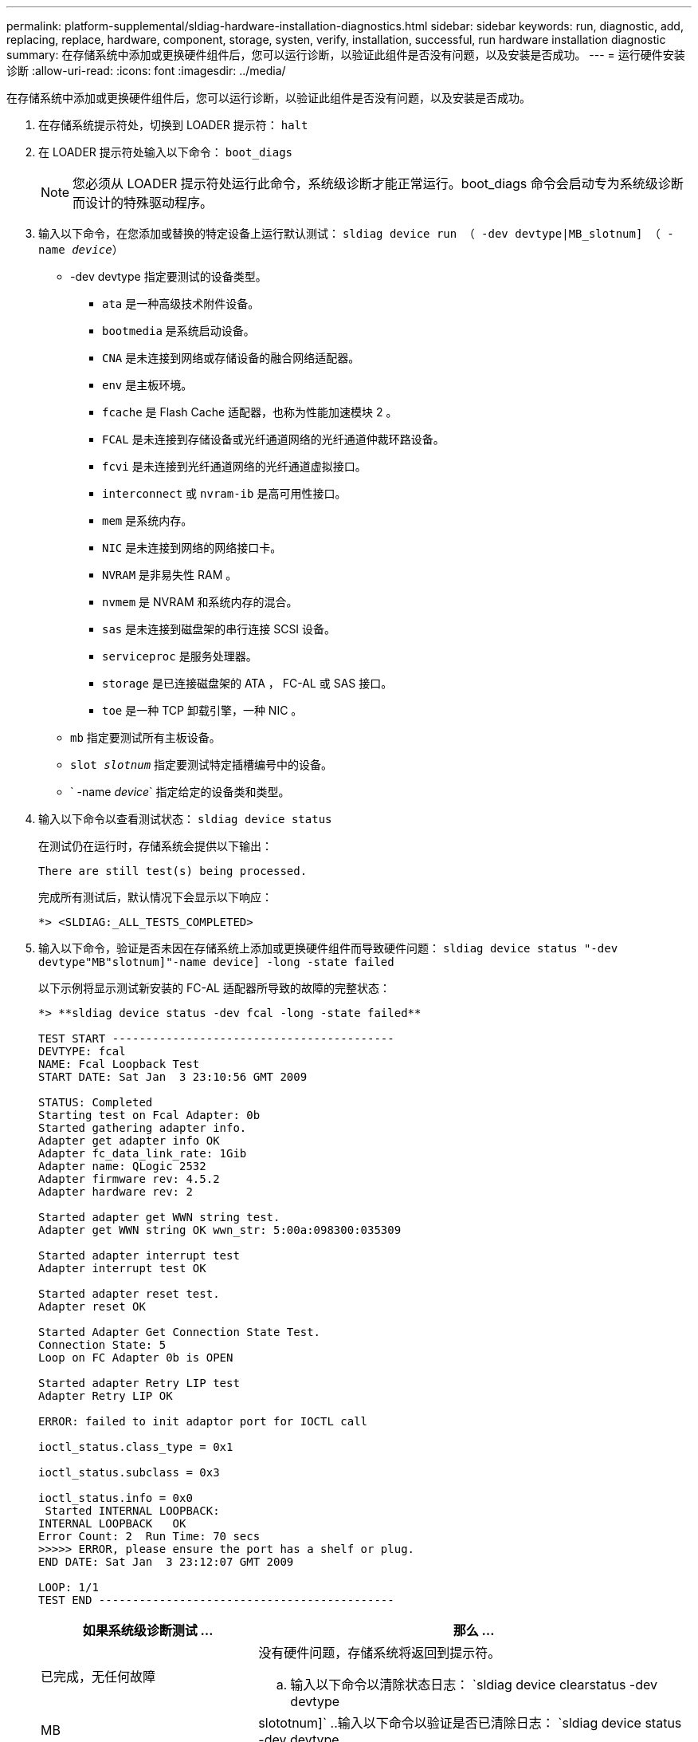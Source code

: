 ---
permalink: platform-supplemental/sldiag-hardware-installation-diagnostics.html 
sidebar: sidebar 
keywords: run, diagnostic, add, replacing, replace, hardware, component, storage, systen, verify, installation, successful, run hardware installation diagnostic 
summary: 在存储系统中添加或更换硬件组件后，您可以运行诊断，以验证此组件是否没有问题，以及安装是否成功。 
---
= 运行硬件安装诊断
:allow-uri-read: 
:icons: font
:imagesdir: ../media/


[role="lead"]
在存储系统中添加或更换硬件组件后，您可以运行诊断，以验证此组件是否没有问题，以及安装是否成功。

. 在存储系统提示符处，切换到 LOADER 提示符： `halt`
. 在 LOADER 提示符处输入以下命令： `boot_diags`
+

NOTE: 您必须从 LOADER 提示符处运行此命令，系统级诊断才能正常运行。boot_diags 命令会启动专为系统级诊断而设计的特殊驱动程序。

. 输入以下命令，在您添加或替换的特定设备上运行默认测试： `sldiag device run （ -dev devtype|MB_slotnum] （ -name _device_）`
+
** -dev devtype 指定要测试的设备类型。
+
*** `ata` 是一种高级技术附件设备。
*** `bootmedia` 是系统启动设备。
*** `CNA` 是未连接到网络或存储设备的融合网络适配器。
*** `env` 是主板环境。
*** `fcache` 是 Flash Cache 适配器，也称为性能加速模块 2 。
*** `FCAL` 是未连接到存储设备或光纤通道网络的光纤通道仲裁环路设备。
*** `fcvi` 是未连接到光纤通道网络的光纤通道虚拟接口。
*** `interconnect` 或 `nvram-ib` 是高可用性接口。
*** `mem` 是系统内存。
*** `NIC` 是未连接到网络的网络接口卡。
*** `NVRAM` 是非易失性 RAM 。
*** `nvmem` 是 NVRAM 和系统内存的混合。
*** `sas` 是未连接到磁盘架的串行连接 SCSI 设备。
*** `serviceproc` 是服务处理器。
*** `storage` 是已连接磁盘架的 ATA ， FC-AL 或 SAS 接口。
*** `toe` 是一种 TCP 卸载引擎，一种 NIC 。


** `mb` 指定要测试所有主板设备。
** `slot _slotnum_` 指定要测试特定插槽编号中的设备。
** ` -name _device_` 指定给定的设备类和类型。


. 输入以下命令以查看测试状态： `sldiag device status`
+
在测试仍在运行时，存储系统会提供以下输出：

+
[listing]
----
There are still test(s) being processed.
----
+
完成所有测试后，默认情况下会显示以下响应：

+
[listing]
----
*> <SLDIAG:_ALL_TESTS_COMPLETED>
----
. 输入以下命令，验证是否未因在存储系统上添加或更换硬件组件而导致硬件问题： `sldiag device status "-dev devtype"MB"slotnum]"-name device] -long -state failed`
+
以下示例将显示测试新安装的 FC-AL 适配器所导致的故障的完整状态：

+
[listing]
----

*> **sldiag device status -dev fcal -long -state failed**

TEST START ------------------------------------------
DEVTYPE: fcal
NAME: Fcal Loopback Test
START DATE: Sat Jan  3 23:10:56 GMT 2009

STATUS: Completed
Starting test on Fcal Adapter: 0b
Started gathering adapter info.
Adapter get adapter info OK
Adapter fc_data_link_rate: 1Gib
Adapter name: QLogic 2532
Adapter firmware rev: 4.5.2
Adapter hardware rev: 2

Started adapter get WWN string test.
Adapter get WWN string OK wwn_str: 5:00a:098300:035309

Started adapter interrupt test
Adapter interrupt test OK

Started adapter reset test.
Adapter reset OK

Started Adapter Get Connection State Test.
Connection State: 5
Loop on FC Adapter 0b is OPEN

Started adapter Retry LIP test
Adapter Retry LIP OK

ERROR: failed to init adaptor port for IOCTL call

ioctl_status.class_type = 0x1

ioctl_status.subclass = 0x3

ioctl_status.info = 0x0
 Started INTERNAL LOOPBACK:
INTERNAL LOOPBACK   OK
Error Count: 2  Run Time: 70 secs
>>>>> ERROR, please ensure the port has a shelf or plug.
END DATE: Sat Jan  3 23:12:07 GMT 2009

LOOP: 1/1
TEST END --------------------------------------------
----
+
[cols="1,2"]
|===
| 如果系统级诊断测试 ... | 那么 ... 


 a| 
已完成，无任何故障
 a| 
没有硬件问题，存储系统将返回到提示符。

.. 输入以下命令以清除状态日志： `sldiag device clearstatus -dev devtype




| MB | slototnum]` ..输入以下命令以验证是否已清除日志： `sldiag device status -dev devtype 


| MB | slototnum]` + 显示以下默认响应： + - - SLDIAG ：不存在日志消息。-- ..输入以下命令退出维护模式： `halt`在 Loader 提示符处输入以下命令以启动存储系统： `boot_ontap` 您已完成系统级诊断。 


 a| 
导致某些测试失败
 a| 
确定问题的发生原因。

.. 输入以下命令退出维护模式： `halt`
.. 执行完全关闭并断开电源。
.. 验证您是否已遵循在运行系统级诊断时确定的所有注意事项，缆线是否已牢固连接以及硬件组件是否已正确安装在存储系统中。
.. 重新连接电源并打开存储系统的电源。
.. 重复 _running hardware installation diagnostics_的 步骤 1 到 6 。


|===


如果重复上述步骤后故障仍然存在，则需要更换硬件。
